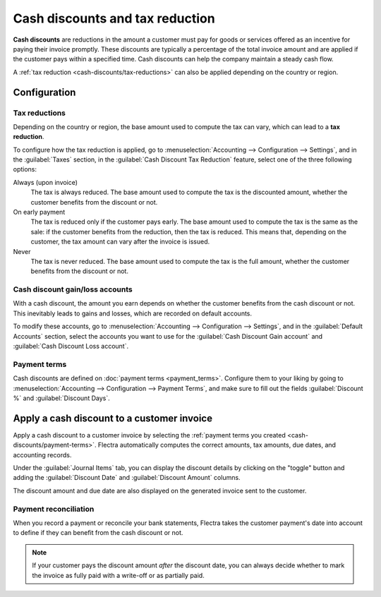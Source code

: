 ================================
Cash discounts and tax reduction
================================

**Cash discounts** are reductions in the amount a customer must pay for goods or services offered as
an incentive for paying their invoice promptly. These discounts are typically a percentage of the
total invoice amount and are applied if the customer pays within a specified time. Cash discounts
can help the company maintain a steady cash flow.

.. example::
   You issue a €100 invoice on the 1st of January. The full payment is due within 30 days, and you
   also offer a 2% discount if your customer pays you within seven days.

   The customer can pay €98 up to the 8th of January. After that date, they would have to pay €100
   by the 31st of January.

A :ref:`tax reduction <cash-discounts/tax-reductions>` can also be applied depending on the country
or region.

.. _cash-discounts/configuration:

Configuration
=============

.. _cash-discounts/tax-reductions:

Tax reductions
--------------

Depending on the country or region, the base amount used to compute the tax can vary, which can lead
to a **tax reduction**.

To configure how the tax reduction is applied, go to :menuselection:`Accounting --> Configuration
--> Settings`, and in the :guilabel:`Taxes` section, in the :guilabel:`Cash Discount Tax Reduction`
feature, select one of the three following options:

Always (upon invoice)
  The tax is always reduced. The base amount used to compute the tax is the discounted amount,
  whether the customer benefits from the discount or not.

On early payment
  The tax is reduced only if the customer pays early. The base amount used to compute the tax is the
  same as the sale: if the customer benefits from the reduction, then the tax is reduced. This means
  that, depending on the customer, the tax amount can vary after the invoice is issued.

Never
  The tax is never reduced. The base amount used to compute the tax is the full amount, whether the
  customer benefits from the discount or not.

.. example::

   You issue a €100 invoice (tax-excluded) on the 1st of January, with a 21% tax rate. The full
   payment is due within 30 days, and you also offer a 2% discount if your customer pays you within
   seven days.

   .. tabs::

      .. tab:: Always (upon invoice)

         .. list-table::
            :header-rows: 1

            * - Due date
              - Total amount due
              - Computation
            * - 8th of January
              - €118.58
              - (€98 + (21% of €98))
            * - 31st of January
              - €120.58
              - (€100 + (21% of €98))

      .. tab:: On early payment

         .. list-table::
            :header-rows: 1

            * - Due date
              - Total amount due
              - Computation
            * - 8th of January
              - €118.58
              - (€98 + (21% of €98))
            * - 31st of January
              - €121.00
              - (€100 + (21% of €100))

      .. tab:: Never

         .. list-table::
            :header-rows: 1

            * - Due date
              - Total amount due
              - Computation
            * - 8th of January
              - €119.00
              - (€98 + (21% of €100))
            * - 31st of January
              - €121.00
              - (€100 + (21% of €100))

Cash discount gain/loss accounts
--------------------------------

With a cash discount, the amount you earn depends on whether the customer benefits from the cash
discount or not. This inevitably leads to gains and losses, which are recorded on default accounts.

To modify these accounts, go to :menuselection:`Accounting --> Configuration --> Settings`, and in
the :guilabel:`Default Accounts` section, select the accounts you want to use for the
:guilabel:`Cash Discount Gain account` and :guilabel:`Cash Discount Loss account`.

.. _cash-discounts/payment-terms:

Payment terms
-------------

Cash discounts are defined on :doc:`payment terms <payment_terms>`. Configure them to your liking by
going to :menuselection:`Accounting --> Configuration --> Payment Terms`, and make sure to fill out
the fields :guilabel:`Discount %` and :guilabel:`Discount Days`.

.. image:: cash_discounts/payment-terms.png
   :align: center
   :alt: Configuration of payment terms named "2/7 Net 30". The field "Description on Invoices"
         reads: "Payment terms: 30 Days, 2% Early Payment Discount under 7 days".

.. seealso::
   :doc:`payment_terms`

.. _cash-discounts/customer-invoice:

Apply a cash discount to a customer invoice
===========================================

Apply a cash discount to a customer invoice by selecting the :ref:`payment terms you created
<cash-discounts/payment-terms>`. Flectra automatically computes the correct amounts, tax amounts, due
dates, and accounting records.

Under the :guilabel:`Journal Items` tab, you can display the discount details by clicking on the
"toggle" button and adding the :guilabel:`Discount Date` and :guilabel:`Discount Amount` columns.

.. image:: cash_discounts/invoice-journal-entry.png
   :align: center
   :alt: An invoice of €100.00 with "2/7 Net 30" selected as payment terms. The "Journal Items" tab
         is open, and the "Discount Date" and "Discount Amount" columns are displayed.

The discount amount and due date are also displayed on the generated invoice sent to the customer.

.. image:: cash_discounts/invoice-print.png
   :align: center
   :alt: An invoice of €100.00 with the following text added to the terms and conditions: "30 Days,
         2% Early Payment Discount under 7 days. 118.58 € due if paid before 01/08/2023."

Payment reconciliation
----------------------

When you record a payment or reconcile your bank statements, Flectra takes the customer payment's date
into account to define if they can benefit from the cash discount or not.

.. note::
   If your customer pays the discount amount *after* the discount date, you can always decide
   whether to mark the invoice as fully paid with a write-off or as partially paid.

.. seealso::
   :doc:`../customer_payments/recording`
